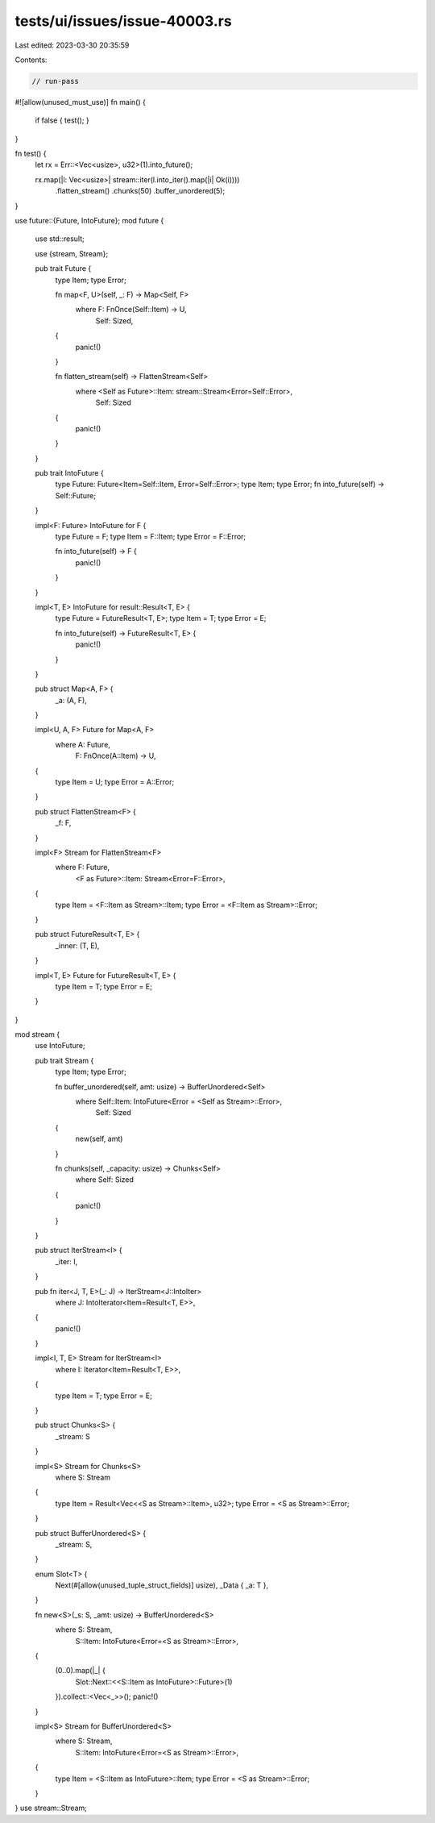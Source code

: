 tests/ui/issues/issue-40003.rs
==============================

Last edited: 2023-03-30 20:35:59

Contents:

.. code-block:: rs

    // run-pass
#![allow(unused_must_use)]
fn main() {
    if false { test(); }
}

fn test() {
    let rx = Err::<Vec<usize>, u32>(1).into_future();

    rx.map(|l: Vec<usize>| stream::iter(l.into_iter().map(|i| Ok(i))))
      .flatten_stream()
      .chunks(50)
      .buffer_unordered(5);
}

use future::{Future, IntoFuture};
mod future {
    use std::result;

    use {stream, Stream};

    pub trait Future {
        type Item;
        type Error;

        fn map<F, U>(self, _: F) -> Map<Self, F>
            where F: FnOnce(Self::Item) -> U,
                  Self: Sized,
        {
            panic!()
        }

        fn flatten_stream(self) -> FlattenStream<Self>
            where <Self as Future>::Item: stream::Stream<Error=Self::Error>,
                  Self: Sized
        {
            panic!()
        }
    }

    pub trait IntoFuture {
        type Future: Future<Item=Self::Item, Error=Self::Error>;
        type Item;
        type Error;
        fn into_future(self) -> Self::Future;
    }

    impl<F: Future> IntoFuture for F {
        type Future = F;
        type Item = F::Item;
        type Error = F::Error;

        fn into_future(self) -> F {
            panic!()
        }
    }

    impl<T, E> IntoFuture for result::Result<T, E> {
        type Future = FutureResult<T, E>;
        type Item = T;
        type Error = E;

        fn into_future(self) -> FutureResult<T, E> {
            panic!()
        }
    }

    pub struct Map<A, F> {
        _a: (A, F),
    }

    impl<U, A, F> Future for Map<A, F>
        where A: Future,
              F: FnOnce(A::Item) -> U,
    {
        type Item = U;
        type Error = A::Error;
    }

    pub struct FlattenStream<F> {
        _f: F,
    }

    impl<F> Stream for FlattenStream<F>
        where F: Future,
              <F as Future>::Item: Stream<Error=F::Error>,
    {
        type Item = <F::Item as Stream>::Item;
        type Error = <F::Item as Stream>::Error;
    }

    pub struct FutureResult<T, E> {
        _inner: (T, E),
    }

    impl<T, E> Future for FutureResult<T, E> {
        type Item = T;
        type Error = E;
    }
}

mod stream {
    use IntoFuture;

    pub trait Stream {
        type Item;
        type Error;

        fn buffer_unordered(self, amt: usize) -> BufferUnordered<Self>
            where Self::Item: IntoFuture<Error = <Self as Stream>::Error>,
                  Self: Sized
        {
            new(self, amt)
        }

        fn chunks(self, _capacity: usize) -> Chunks<Self>
            where Self: Sized
        {
            panic!()
        }
    }

    pub struct IterStream<I> {
        _iter: I,
    }

    pub fn iter<J, T, E>(_: J) -> IterStream<J::IntoIter>
        where J: IntoIterator<Item=Result<T, E>>,
    {
        panic!()
    }

    impl<I, T, E> Stream for IterStream<I>
        where I: Iterator<Item=Result<T, E>>,
    {
        type Item = T;
        type Error = E;
    }

    pub struct Chunks<S> {
        _stream: S
    }

    impl<S> Stream for Chunks<S>
        where S: Stream
    {
        type Item = Result<Vec<<S as Stream>::Item>, u32>;
        type Error = <S as Stream>::Error;
    }

    pub struct BufferUnordered<S> {
        _stream: S,
    }

    enum Slot<T> {
        Next(#[allow(unused_tuple_struct_fields)] usize),
        _Data { _a: T },
    }

    fn new<S>(_s: S, _amt: usize) -> BufferUnordered<S>
        where S: Stream,
              S::Item: IntoFuture<Error=<S as Stream>::Error>,
    {
        (0..0).map(|_| {
            Slot::Next::<<S::Item as IntoFuture>::Future>(1)
        }).collect::<Vec<_>>();
        panic!()
    }

    impl<S> Stream for BufferUnordered<S>
        where S: Stream,
              S::Item: IntoFuture<Error=<S as Stream>::Error>,
    {
        type Item = <S::Item as IntoFuture>::Item;
        type Error = <S as Stream>::Error;
    }
}
use stream::Stream;


